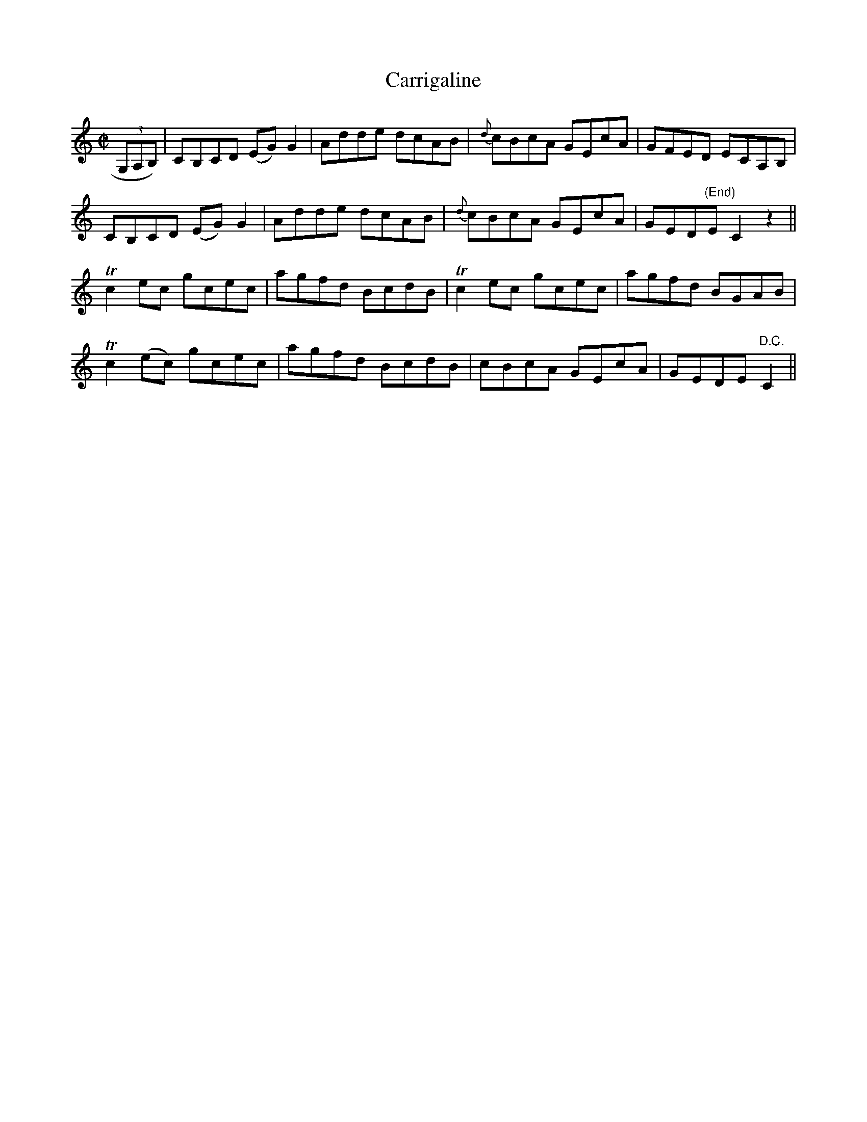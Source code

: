 X:1226
T:Carrigaline
M:C|
L:1/8
R:Reel
B:O'Neill's 1226
N:Collected by F. O'Neill
K:C
(3G,A,B,)|CB,CD (EG)G2|Adde dcAB|{d}cBcA GEcA|GFED ECA,B,|
CB,CD (EG)G2|Adde dcAB|{d}cBcA GEcA|GED"(End)"E C2z2||
Tc2ec gcec|agfd BcdB|Tc2ec gcec|agfd BGAB|
Tc2(ec) gcec|agfd BcdB|cBcA GEcA|GEDE "D.C."C2||

